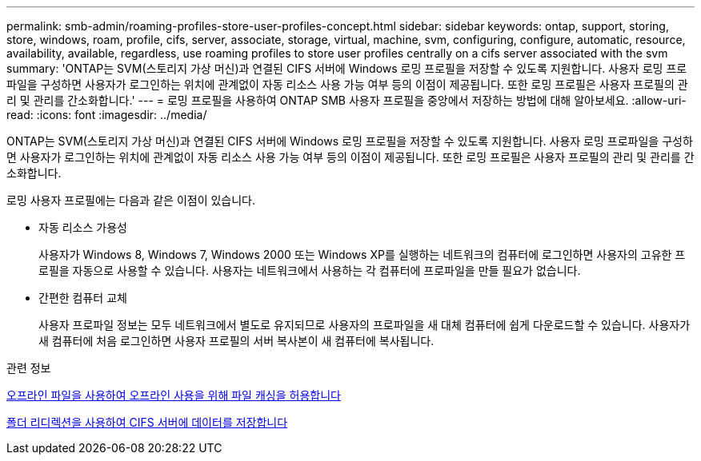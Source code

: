 ---
permalink: smb-admin/roaming-profiles-store-user-profiles-concept.html 
sidebar: sidebar 
keywords: ontap, support, storing, store, windows, roam, profile, cifs, server, associate, storage, virtual, machine, svm, configuring, configure, automatic, resource, availability, available, regardless, use roaming profiles to store user profiles centrally on a cifs server associated with the svm 
summary: 'ONTAP는 SVM(스토리지 가상 머신)과 연결된 CIFS 서버에 Windows 로밍 프로필을 저장할 수 있도록 지원합니다. 사용자 로밍 프로파일을 구성하면 사용자가 로그인하는 위치에 관계없이 자동 리소스 사용 가능 여부 등의 이점이 제공됩니다. 또한 로밍 프로필은 사용자 프로필의 관리 및 관리를 간소화합니다.' 
---
= 로밍 프로필을 사용하여 ONTAP SMB 사용자 프로필을 중앙에서 저장하는 방법에 대해 알아보세요.
:allow-uri-read: 
:icons: font
:imagesdir: ../media/


[role="lead"]
ONTAP는 SVM(스토리지 가상 머신)과 연결된 CIFS 서버에 Windows 로밍 프로필을 저장할 수 있도록 지원합니다. 사용자 로밍 프로파일을 구성하면 사용자가 로그인하는 위치에 관계없이 자동 리소스 사용 가능 여부 등의 이점이 제공됩니다. 또한 로밍 프로필은 사용자 프로필의 관리 및 관리를 간소화합니다.

로밍 사용자 프로필에는 다음과 같은 이점이 있습니다.

* 자동 리소스 가용성
+
사용자가 Windows 8, Windows 7, Windows 2000 또는 Windows XP를 실행하는 네트워크의 컴퓨터에 로그인하면 사용자의 고유한 프로필을 자동으로 사용할 수 있습니다. 사용자는 네트워크에서 사용하는 각 컴퓨터에 프로파일을 만들 필요가 없습니다.

* 간편한 컴퓨터 교체
+
사용자 프로파일 정보는 모두 네트워크에서 별도로 유지되므로 사용자의 프로파일을 새 대체 컴퓨터에 쉽게 다운로드할 수 있습니다. 사용자가 새 컴퓨터에 처음 로그인하면 사용자 프로필의 서버 복사본이 새 컴퓨터에 복사됩니다.



.관련 정보
xref:offline-files-allow-caching-concept.adoc[오프라인 파일을 사용하여 오프라인 사용을 위해 파일 캐싱을 허용합니다]

xref:folder-redirection-store-data-concept.adoc[폴더 리디렉션을 사용하여 CIFS 서버에 데이터를 저장합니다]

